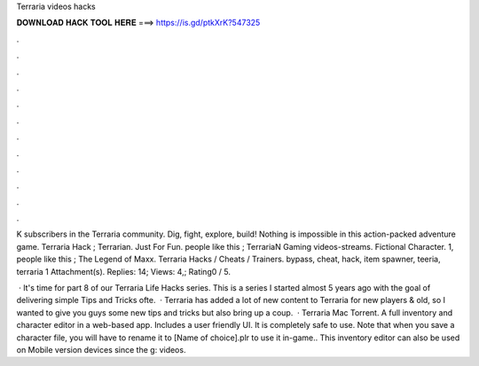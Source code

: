 Terraria videos hacks



𝐃𝐎𝐖𝐍𝐋𝐎𝐀𝐃 𝐇𝐀𝐂𝐊 𝐓𝐎𝐎𝐋 𝐇𝐄𝐑𝐄 ===> https://is.gd/ptkXrK?547325



.



.



.



.



.



.



.



.



.



.



.



.

K subscribers in the Terraria community. Dig, fight, explore, build! Nothing is impossible in this action-packed adventure game. Terraria Hack ; Terrarian. Just For Fun. people like this ; TerrariaN Gaming videos-streams. Fictional Character. 1, people like this ; The Legend of Maxx. Terraria Hacks / Cheats / Trainers. bypass, cheat, hack, item spawner, teeria, terraria 1 Attachment(s). Replies: 14; Views: 4,; Rating0 / 5.

 · It's time for part 8 of our Terraria Life Hacks series. This is a series I started almost 5 years ago with the goal of delivering simple Tips and Tricks ofte.  · Terraria has added a lot of new content to Terraria for new players & old, so I wanted to give you guys some new tips and tricks but also bring up a coup.  · Terraria Mac Torrent. A full inventory and character editor in a web-based app. Includes a user friendly UI. It is completely safe to use. Note that when you save a character file, you will have to rename it to [Name of choice].plr to use it in-game.. This inventory editor can also be used on Mobile version devices since the g: videos.
